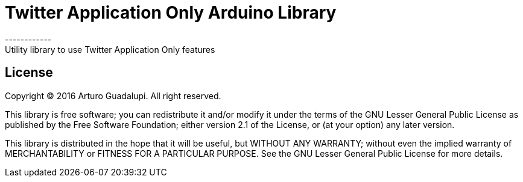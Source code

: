 = Twitter Application Only Arduino Library =
------------
Utility library to use Twitter Application Only features

== License ==
Copyright (C) 2016 Arturo Guadalupi. All right reserved.

This library is free software; you can redistribute it and/or modify it under the terms of the GNU Lesser General Public License as published by the Free Software Foundation; either version 2.1 of the License, or (at your option) any later version.

This library is distributed in the hope that it will be useful, but WITHOUT ANY WARRANTY; without even the implied warranty of MERCHANTABILITY or FITNESS FOR A PARTICULAR PURPOSE. See the GNU Lesser General Public License for more details.
